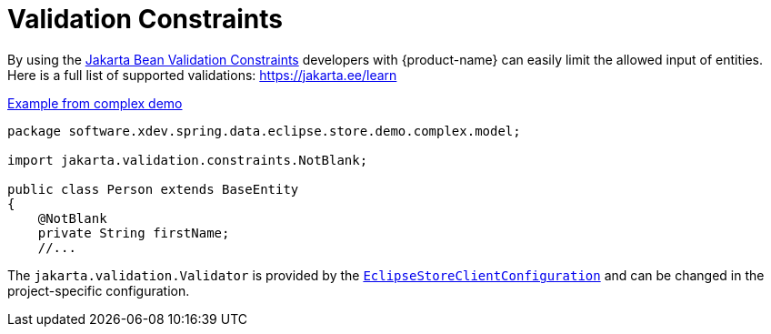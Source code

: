 = Validation Constraints

By using the https://jakarta.ee/learn/docs/jakartaee-tutorial/current/beanvalidation/bean-validation/bean-validation.html[Jakarta Bean Validation Constraints] developers with {product-name} can easily limit the allowed input of entities.
Here is a full list of supported validations: https://jakarta.ee/learn/docs/jakartaee-tutorial/current/beanvalidation/bean-validation/bean-validation.html#_using_jakarta_bean_validation_constraints[https://jakarta.ee/learn]

[source,java,title="https://github.com/xdev-software/spring-data-eclipse-store/blob/develop/spring-data-eclipse-store-demo/src/main/java/software/xdev/spring/data/eclipse/store/demo/complex/model/Person.java[Example from complex demo]"]
----
package software.xdev.spring.data.eclipse.store.demo.complex.model;

import jakarta.validation.constraints.NotBlank;

public class Person extends BaseEntity
{
    @NotBlank
    private String firstName;
    //...
----

The ``jakarta.validation.Validator`` is provided by the https://github.com/xdev-software/spring-data-eclipse-store/tree/develop/spring-data-eclipse-store/src/main/java/software/xdev/spring/data/eclipse/store/repository/config/EclipseStoreClientConfiguration.java[``EclipseStoreClientConfiguration``] and can be changed in the project-specific configuration.
